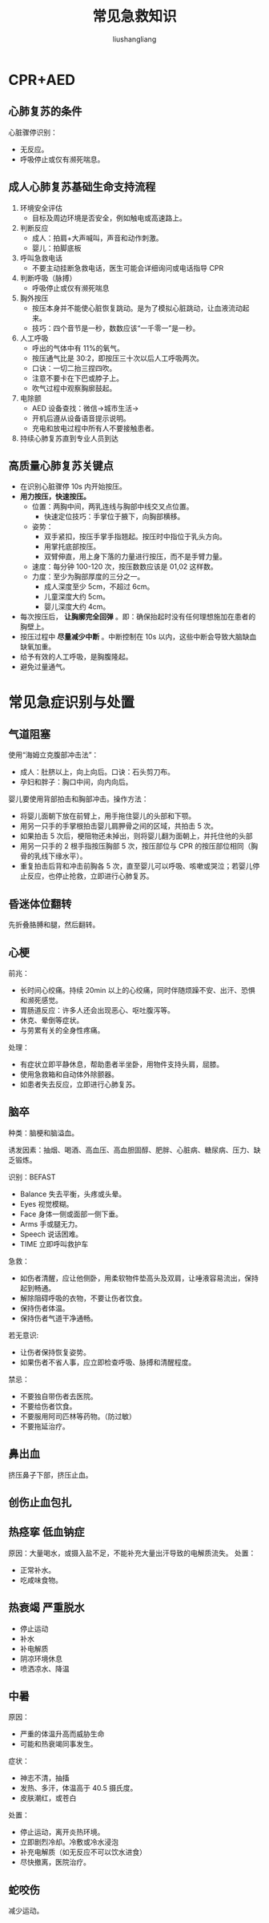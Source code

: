 # -*- coding:utf-8-*-
#+TITLE: 常见急救知识
#+AUTHOR: liushangliang
#+EMAIL: phenix3443+github@gmail.com

* CPR+AED

** 心肺复苏的条件
   心脏骤停识别：
   + 无反应。
   + 呼吸停止或仅有濒死喘息。

** 成人心肺复苏基础生命支持流程
   1. 环境安全评估
      + 目标及周边环境是否安全，例如触电或高速路上。

   2. 判断反应
      + 成人：拍肩+大声喊叫，声音和动作刺激。
      + 婴儿：拍脚底板

   3. 呼叫急救电话
      + 不要主动挂断急救电话，医生可能会详细询问或电话指导 CPR

   4. 判断呼吸（脉搏）
      + 呼吸停止或仅有濒死喘息

   5. 胸外按压
      + 按压本身并不能使心脏恢复跳动。是为了模拟心脏跳动，让血液流动起来。
      + 技巧：四个音节是一秒，数数应该“一千零一”是一秒。

   6. 人工呼吸
      + 呼出的气体中有 11%的氧气。
      + 按压通气比是 30:2，即按压三十次以后人工呼吸两次。
      + 口诀：一切二抬三捏四吹。
      + 注意不要卡在下巴或脖子上。
      + 吹气过程中观察胸廓鼓起。

   7. 电除颤
      + AED 设备查找：微信->城市生活->
      + 开机后遵从设备语音提示说明。
      + 充电和放电过程中所有人不要接触患者。

   8. 持续心肺复苏直到专业人员到达

** 高质量心肺复苏关键点
   + 在识别心脏骤停 10s 内开始按压。
   + *用力按压，快速按压。*
     + 位置：两胸中间，两乳连线与胸部中线交叉点位置。
       + 快速定位技巧：手掌位于腋下，向胸部横移。
     + 姿势：
       + 双手紧扣，按压手掌手指翘起。按压时中指位于乳头方向。
       + 用掌托底部按压。
       + 双臂伸直，用上身下落的力量进行按压，而不是手臂力量。
     + 速度：每分钟 100-120 次，按压数数应该是 01,02 这样数。
     + 力度：至少为胸部厚度的三分之一。
       + 成人深度至少 5cm，不超过 6cm。
       + 儿童深度大约 5cm。
       + 婴儿深度大约 4cm。
   + 每次按压后， *让胸廓完全回弹* 。即：确保抬起时没有任何理想施加在患者的胸壁上。
   + 按压过程中 *尽量减少中断* 。中断控制在 10s 以内，这些中断会导致大脑缺血缺氧加重。
   + 给予有效的人工呼吸，是胸腹隆起。
   + 避免过量通气。


* 常见急症识别与处置

** 气道阻塞
   使用“海姆立克腹部冲击法”：
   + 成人：肚脐以上，向上向后。口诀：石头剪刀布。
   + 孕妇和胖子：胸口中间，向内向后。


   婴儿要使用背部拍击和胸部冲击。操作方法：
   + 将婴儿面朝下放在前臂上，用手拖住婴儿的头部和下颚。
   + 用另一只手的手掌根拍击婴儿肩胛骨之间的区域，共拍击 5 次。
   + 如果拍击 5 次后，梗阻物还未掉出，则将婴儿翻为面朝上，并托住他的头部
   + 用另一只手的 2 根手指按压胸部 5 次，按压部位与 CPR 的按压部位相同（胸骨的乳线下缘水平）。
   + 重复拍击后背和冲击前胸各 5 次，直至婴儿可以呼吸、咳嗽或哭泣；若婴儿停止反应，也停止抢救，立即进行心肺复苏。

** 昏迷体位翻转
   先折叠胳膊和腿，然后翻转。

** 心梗
   前兆：
   + 长时间心绞痛。持续 20min 以上的心绞痛，同时伴随烦躁不安、出汗、恐惧和濒死感觉。
   + 胃肠道反应：许多人还会出现恶心、呕吐腹泻等。
   + 休克、晕倒等症状。
   + 与劳累有关的全身性疼痛。

   处理：
   + 有症状立即平静休息，帮助患者半坐卧，用物件支持头肩，屈膝。
   + 使用急救箱和自动体外除颤器。
   + 如患者失去反应，立即进行心肺复苏。

** 脑卒
   种类：脑梗和脑溢血。

   诱发因素：抽烟、喝酒、高血压、高血胆固醇、肥胖、心脏病、糖尿病、压力、缺乏锻炼。

   识别：BEFAST
   + Balance 失去平衡，头疼或头晕。
   + Eyes 视觉模糊。
   + Face 身体一侧或面部一侧下垂。
   + Arms 手或腿无力。
   + Speech 说话困难。
   + TIME 立即呼叫救护车


   急救：
   + 如伤者清醒，应让他侧卧，用柔软物件垫高头及双肩，让唾液容易流出，保持起到畅通。
   + 解除阻碍呼吸的衣物，不要让伤者饮食。
   + 保持伤者体温。
   + 保持伤者气道干净通畅。

   若无意识:
   + 让伤者保持恢复姿势。
   + 如果伤者不省人事，应立即检查呼吸、脉搏和清醒程度。


   禁忌：
   + 不要独自带伤者去医院。
   + 不要给伤者饮食。
   + 不要服用阿司匹林等药物。（防过敏）
   + 不要拖延治疗。

** 鼻出血
   挤压鼻子下部，挤压止血。

** 创伤止血包扎

** 热痉挛 低血钠症
   原因：大量喝水，或摄入盐不足，不能补充大量出汗导致的电解质流失。
   处置：
   + 正常补水。
   + 吃咸味食物。

** 热衰竭 严重脱水
   + 停止运动
   + 补水
   + 补电解质
   + 阴凉环境休息
   + 喷洒凉水、降温

** 中暑
   原因：
   + 严重的体温升高而威胁生命
   + 可能和热衰竭同事发生。

   症状：
   + 神志不清，抽搐
   + 发热、多汗，体温高于 40.5 摄氏度。
   + 皮肤潮红，或苍白

   处置：
   + 停止运动，离开炎热环境。
   + 立即剧烈冷却。冷敷或冷水浸泡
   + 补充电解质（如无反应不可以饮水进食）
   + 尽快撤离，医院治疗。

** 蛇咬伤
   减少运动。
